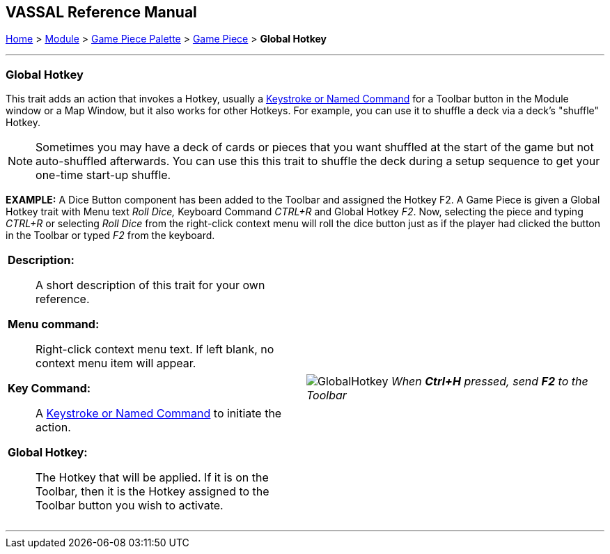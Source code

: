 == VASSAL Reference Manual
[#top]

[.small]#<<index.adoc#toc,Home>> > <<GameModule.adoc#top,Module>> > <<PieceWindow.adoc#top,Game Piece Palette>> > <<GamePiece.adoc#top,Game Piece>> > *Global Hotkey*#

'''''

=== Global Hotkey

This trait adds an action that invokes a Hotkey, usually a <<NamedKeyCommand.adoc#top,Keystroke or Named Command>> for a Toolbar button in the Module window or a Map Window, but it also works for other Hotkeys. For example, you can use it to shuffle a deck via a deck's "shuffle" Hotkey.

NOTE: Sometimes you may have a deck of cards or pieces that you want shuffled at the start of the game but not auto-shuffled afterwards. You can use this this trait to shuffle the deck during a setup sequence to get your one-time start-up shuffle.

*EXAMPLE:*  A Dice Button component has been added to the Toolbar and assigned the Hotkey F2.
A Game Piece is given a Global Hotkey trait with Menu text _Roll Dice,_ Keyboard Command _CTRL+R_ and Global Hotkey _F2_.
Now, selecting the piece and typing _CTRL+R_ or selecting _Roll Dice_ from the right-click context menu will roll the dice button just as if the player had clicked the button in the Toolbar or typed _F2_ from the keyboard.

[width="100%",cols="50%a,^50%a",]
|===
|
*Description:*:: A short description of this trait for your own reference.

*Menu command:*::  Right-click context menu text.
If left blank, no context menu item will appear.

*Key Command:*::  A <<NamedKeyCommand.adoc#top,Keystroke or Named Command>> to initiate the action.

*Global Hotkey:*::  The Hotkey that will be applied. If it is on the Toolbar, then it is the Hotkey assigned to the Toolbar button you wish to activate.

|
image:images/GlobalHotkey.png[]
_When *Ctrl+H* pressed, send *F2* to the Toolbar_

|===

'''''

